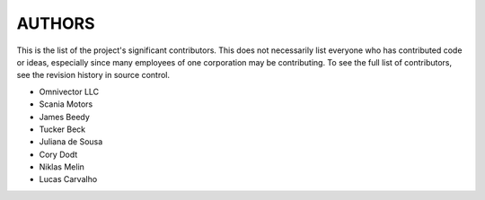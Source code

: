 =======
AUTHORS
=======

This is the list of the project's significant contributors. This does not necessarily list everyone who has contributed code or
ideas, especially since many employees of one corporation may be contributing. To see the full list of contributors, see the
revision history in source control.

* Omnivector LLC
* Scania Motors
* James Beedy
* Tucker Beck
* Juliana de Sousa
* Cory Dodt
* Niklas Melin
* Lucas Carvalho
